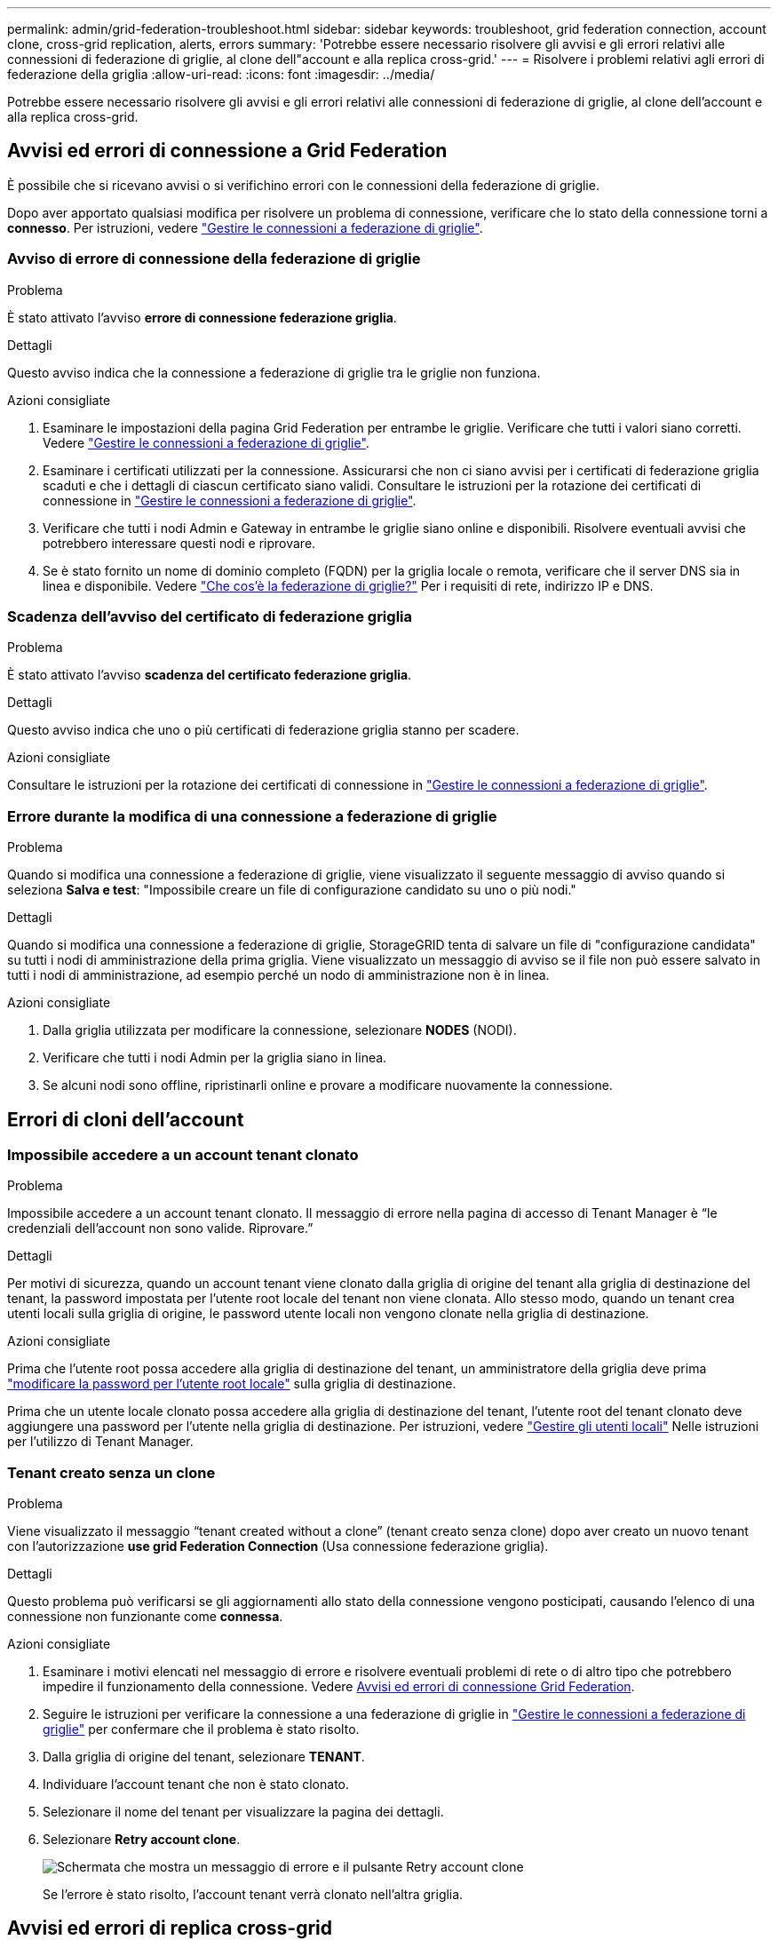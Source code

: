 ---
permalink: admin/grid-federation-troubleshoot.html 
sidebar: sidebar 
keywords: troubleshoot, grid federation connection, account clone, cross-grid replication, alerts, errors 
summary: 'Potrebbe essere necessario risolvere gli avvisi e gli errori relativi alle connessioni di federazione di griglie, al clone dell"account e alla replica cross-grid.' 
---
= Risolvere i problemi relativi agli errori di federazione della griglia
:allow-uri-read: 
:icons: font
:imagesdir: ../media/


[role="lead"]
Potrebbe essere necessario risolvere gli avvisi e gli errori relativi alle connessioni di federazione di griglie, al clone dell'account e alla replica cross-grid.



== [[Grid-Federation-Errors]]Avvisi ed errori di connessione a Grid Federation

È possibile che si ricevano avvisi o si verifichino errori con le connessioni della federazione di griglie.

Dopo aver apportato qualsiasi modifica per risolvere un problema di connessione, verificare che lo stato della connessione torni a *connesso*. Per istruzioni, vedere link:grid-federation-manage-connection.html["Gestire le connessioni a federazione di griglie"].



=== Avviso di errore di connessione della federazione di griglie

.Problema
È stato attivato l'avviso *errore di connessione federazione griglia*.

.Dettagli
Questo avviso indica che la connessione a federazione di griglie tra le griglie non funziona.

.Azioni consigliate
. Esaminare le impostazioni della pagina Grid Federation per entrambe le griglie. Verificare che tutti i valori siano corretti. Vedere link:grid-federation-manage-connection.html["Gestire le connessioni a federazione di griglie"].
. Esaminare i certificati utilizzati per la connessione. Assicurarsi che non ci siano avvisi per i certificati di federazione griglia scaduti e che i dettagli di ciascun certificato siano validi. Consultare le istruzioni per la rotazione dei certificati di connessione in link:grid-federation-manage-connection.html["Gestire le connessioni a federazione di griglie"].
. Verificare che tutti i nodi Admin e Gateway in entrambe le griglie siano online e disponibili. Risolvere eventuali avvisi che potrebbero interessare questi nodi e riprovare.
. Se è stato fornito un nome di dominio completo (FQDN) per la griglia locale o remota, verificare che il server DNS sia in linea e disponibile. Vedere link:grid-federation-overview.html["Che cos'è la federazione di griglie?"] Per i requisiti di rete, indirizzo IP e DNS.




=== Scadenza dell'avviso del certificato di federazione griglia

.Problema
È stato attivato l'avviso *scadenza del certificato federazione griglia*.

.Dettagli
Questo avviso indica che uno o più certificati di federazione griglia stanno per scadere.

.Azioni consigliate
Consultare le istruzioni per la rotazione dei certificati di connessione in link:grid-federation-manage-connection.html["Gestire le connessioni a federazione di griglie"].



=== Errore durante la modifica di una connessione a federazione di griglie

.Problema
Quando si modifica una connessione a federazione di griglie, viene visualizzato il seguente messaggio di avviso quando si seleziona *Salva e test*: "Impossibile creare un file di configurazione candidato su uno o più nodi."

.Dettagli
Quando si modifica una connessione a federazione di griglie, StorageGRID tenta di salvare un file di "configurazione candidata" su tutti i nodi di amministrazione della prima griglia. Viene visualizzato un messaggio di avviso se il file non può essere salvato in tutti i nodi di amministrazione, ad esempio perché un nodo di amministrazione non è in linea.

.Azioni consigliate
. Dalla griglia utilizzata per modificare la connessione, selezionare *NODES* (NODI).
. Verificare che tutti i nodi Admin per la griglia siano in linea.
. Se alcuni nodi sono offline, ripristinarli online e provare a modificare nuovamente la connessione.




== Errori di cloni dell'account



=== Impossibile accedere a un account tenant clonato

.Problema
Impossibile accedere a un account tenant clonato. Il messaggio di errore nella pagina di accesso di Tenant Manager è "`le credenziali dell'account non sono valide. Riprovare.`"

.Dettagli
Per motivi di sicurezza, quando un account tenant viene clonato dalla griglia di origine del tenant alla griglia di destinazione del tenant, la password impostata per l'utente root locale del tenant non viene clonata. Allo stesso modo, quando un tenant crea utenti locali sulla griglia di origine, le password utente locali non vengono clonate nella griglia di destinazione.

.Azioni consigliate
Prima che l'utente root possa accedere alla griglia di destinazione del tenant, un amministratore della griglia deve prima link:changing-password-for-tenant-local-root-user.html["modificare la password per l'utente root locale"] sulla griglia di destinazione.

Prima che un utente locale clonato possa accedere alla griglia di destinazione del tenant, l'utente root del tenant clonato deve aggiungere una password per l'utente nella griglia di destinazione. Per istruzioni, vedere link:../tenant/managing-local-users.html["Gestire gli utenti locali"] Nelle istruzioni per l'utilizzo di Tenant Manager.



=== Tenant creato senza un clone

.Problema
Viene visualizzato il messaggio "`tenant created without a clone`" (tenant creato senza clone) dopo aver creato un nuovo tenant con l'autorizzazione *use grid Federation Connection* (Usa connessione federazione griglia).

.Dettagli
Questo problema può verificarsi se gli aggiornamenti allo stato della connessione vengono posticipati, causando l'elenco di una connessione non funzionante come *connessa*.

.Azioni consigliate
. Esaminare i motivi elencati nel messaggio di errore e risolvere eventuali problemi di rete o di altro tipo che potrebbero impedire il funzionamento della connessione. Vedere <<grid-federation-errors,Avvisi ed errori di connessione Grid Federation>>.
. Seguire le istruzioni per verificare la connessione a una federazione di griglie in link:grid-federation-manage-connection.html["Gestire le connessioni a federazione di griglie"] per confermare che il problema è stato risolto.
. Dalla griglia di origine del tenant, selezionare *TENANT*.
. Individuare l'account tenant che non è stato clonato.
. Selezionare il nome del tenant per visualizzare la pagina dei dettagli.
. Selezionare *Retry account clone*.
+
image::../media/grid-federation-retry-account-clone.png[Schermata che mostra un messaggio di errore e il pulsante Retry account clone]

+
Se l'errore è stato risolto, l'account tenant verrà clonato nell'altra griglia.





== Avvisi ed errori di replica cross-grid



=== Viene visualizzato l'ultimo errore per la connessione o il tenant

.Problema
Quando link:../monitor/grid-federation-monitor-connections.html["visualizzazione di una connessione a federazione di griglie"] (o quando link:grid-federation-manage-tenants.html["gestione dei tenant consentiti"] Per una connessione), si verifica un errore nella colonna *ultimo errore* della pagina dei dettagli di connessione. Ad esempio:

image:../media/grid-federation-last-error.png["Schermata che mostra un messaggio nella colonna Last error (ultimo errore) di una connessione a federazione di griglie"]

.Dettagli
Per ogni connessione a federazione di griglie, la colonna *ultimo errore* mostra l'errore più recente che si verifica, se presente, quando i dati di un tenant venivano replicati nell'altro grid. In questa colonna viene visualizzato solo l'ultimo errore di replica tra griglie; gli errori precedenti che potrebbero essere stati rilevati non verranno visualizzati. In questa colonna potrebbe verificarsi un errore per uno dei seguenti motivi:

* Versione dell'oggetto di origine non trovata.
* Bucket di origine non trovato.
* Il bucket di destinazione è stato cancellato.
* Il bucket di destinazione è stato ricreato da un account diverso.
* Il bucket di destinazione ha la versione sospesa.
* Il bucket di destinazione è stato ricreato dallo stesso account, ma ora non è più disponibile.


.Azioni consigliate
Se nella colonna *ultimo errore* viene visualizzato un messaggio di errore, attenersi alla seguente procedura:

. Rivedere il testo del messaggio.
. Eseguire le azioni consigliate. Ad esempio, se il controllo delle versioni è stato sospeso nel bucket di destinazione per la replica cross-grid, riabilitare il controllo delle versioni per quel bucket.
. Selezionare la connessione o l'account tenant dalla tabella.
. Selezionare *Cancella errore*.
. Selezionare *Sì* per cancellare il messaggio e aggiornare lo stato del sistema.
. Attendere 5-6 minuti, quindi inserire un nuovo oggetto nel bucket. Verificare che il messaggio di errore non venga più visualizzato.
+

NOTE: Per assicurarsi che il messaggio di errore venga cancellato, attendere almeno 5 minuti dopo l'indicazione dell'ora nel messaggio prima di acquisire un nuovo oggetto.

+

TIP: Dopo aver corretto l'errore, potrebbe essere visualizzato un nuovo *ultimo errore* se gli oggetti vengono acquisiti in un bucket diverso che presenta anche un errore.

. Per determinare se non è stato possibile replicare oggetti a causa dell'errore del bucket, vedere link:../admin/grid-federation-retry-failed-replication.html["Identificare e riprovare le operazioni di replica non riuscite"].




=== Avviso di errore permanente della replica cross-grid

.Problema
È stato attivato l'avviso *errore permanente replica cross-grid*.

.Dettagli
Questo avviso indica che gli oggetti tenant non possono essere replicati tra i bucket su due griglie per un motivo che richiede l'intervento dell'utente per la risoluzione. Questo avviso è generalmente causato da una modifica al bucket di origine o di destinazione.

.Azioni consigliate
. Accedere alla griglia in cui è stato attivato l'avviso.
. Accedere a *CONFIGURATION* > *System* > *Grid Federation* e individuare il nome della connessione elencato nell'avviso.
. Nella scheda Permitted tenant (tenant consentiti), esaminare la colonna *Last error* (ultimo errore) per determinare quali account tenant presentano errori.
. Per ulteriori informazioni sull'errore, consultare le istruzioni in link:../monitor/grid-federation-monitor-connections.html["Monitorare le connessioni a federazione di griglie"] per rivedere le metriche di replica cross-grid.
. Per ciascun account tenant interessato:
+
.. Consultare le istruzioni in link:../monitor/monitoring-tenant-activity.html["Monitorare l'attività del tenant"] per confermare che il tenant non ha superato la quota sulla griglia di destinazione per la replica cross-grid.
.. Se necessario, aumentare la quota del tenant sulla griglia di destinazione per consentire il salvataggio di nuovi oggetti.


. Per ogni tenant interessato, accedi a tenant Manager su entrambe le griglie, in modo da poter confrontare l'elenco dei bucket.
. Per ogni bucket con replica cross-grid attivata, confermare quanto segue:
+
** Esiste un bucket corrispondente per lo stesso tenant sull'altra griglia (deve utilizzare il nome esatto).
** Entrambi i bucket hanno attivato la versione degli oggetti (la versione non può essere sospesa su nessuna griglia).
** Entrambi i bucket hanno S3 Object Lock disattivato.
** Nessuno dei due bucket si trova nello stato *Deleting Objects: Read-only*.


. Per confermare che il problema è stato risolto, consultare le istruzioni in link:../monitor/grid-federation-monitor-connections.html["Monitorare le connessioni a federazione di griglie"] per rivedere le metriche di replica cross-grid o eseguire questi passaggi:
+
.. Torna alla pagina Grid Federation.
.. Selezionare il tenant interessato e selezionare *Cancella errore* nella colonna *ultimo errore*.
.. Selezionare *Sì* per cancellare il messaggio e aggiornare lo stato del sistema.
.. Attendere 5-6 minuti, quindi inserire un nuovo oggetto nel bucket. Verificare che il messaggio di errore non venga più visualizzato.
+

NOTE: Per assicurarsi che il messaggio di errore venga cancellato, attendere almeno 5 minuti dopo l'indicazione dell'ora nel messaggio prima di acquisire un nuovo oggetto.

+

NOTE: Una volta risolto, l'avviso potrebbe richiedere fino a un giorno.

.. Passare a. link:grid-federation-retry-failed-replication.html["Identificare e riprovare le operazioni di replica non riuscite"] per identificare gli oggetti o eliminare i marcatori che non sono riusciti a replicare nell'altra griglia e riprovare la replica secondo necessità.






=== Avviso di risorsa di replica cross-grid non disponibile

.Problema
È stato attivato l'avviso *risorsa di replica cross-grid non disponibile*.

.Dettagli
Questo avviso indica che le richieste di replica cross-grid sono in sospeso perché una risorsa non è disponibile. Ad esempio, potrebbe essere presente un errore di rete.

.Azioni consigliate
. Monitorare l'avviso per verificare se il problema si risolve da solo.
. Se il problema persiste, determinare se una griglia presenta un avviso di errore di connessione * federazione griglia per la stessa connessione o un avviso di errore di comunicazione * con nodo * per un nodo. Questo avviso potrebbe essere risolto quando si risolvono tali avvisi.
. Per ulteriori informazioni sull'errore, consultare le istruzioni in link:../monitor/grid-federation-monitor-connections.html["Monitorare le connessioni a federazione di griglie"] per rivedere le metriche di replica cross-grid.
. Se non riesci a risolvere l'avviso, contatta il supporto tecnico.


La replica cross-grid procederà normalmente dopo la risoluzione del problema.

